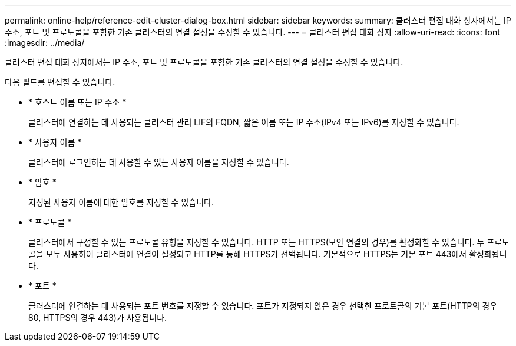 ---
permalink: online-help/reference-edit-cluster-dialog-box.html 
sidebar: sidebar 
keywords:  
summary: 클러스터 편집 대화 상자에서는 IP 주소, 포트 및 프로토콜을 포함한 기존 클러스터의 연결 설정을 수정할 수 있습니다. 
---
= 클러스터 편집 대화 상자
:allow-uri-read: 
:icons: font
:imagesdir: ../media/


[role="lead"]
클러스터 편집 대화 상자에서는 IP 주소, 포트 및 프로토콜을 포함한 기존 클러스터의 연결 설정을 수정할 수 있습니다.

다음 필드를 편집할 수 있습니다.

* * 호스트 이름 또는 IP 주소 *
+
클러스터에 연결하는 데 사용되는 클러스터 관리 LIF의 FQDN, 짧은 이름 또는 IP 주소(IPv4 또는 IPv6)를 지정할 수 있습니다.

* * 사용자 이름 *
+
클러스터에 로그인하는 데 사용할 수 있는 사용자 이름을 지정할 수 있습니다.

* * 암호 *
+
지정된 사용자 이름에 대한 암호를 지정할 수 있습니다.

* * 프로토콜 *
+
클러스터에서 구성할 수 있는 프로토콜 유형을 지정할 수 있습니다. HTTP 또는 HTTPS(보안 연결의 경우)를 활성화할 수 있습니다. 두 프로토콜을 모두 사용하여 클러스터에 연결이 설정되고 HTTP를 통해 HTTPS가 선택됩니다. 기본적으로 HTTPS는 기본 포트 443에서 활성화됩니다.

* * 포트 *
+
클러스터에 연결하는 데 사용되는 포트 번호를 지정할 수 있습니다. 포트가 지정되지 않은 경우 선택한 프로토콜의 기본 포트(HTTP의 경우 80, HTTPS의 경우 443)가 사용됩니다.


